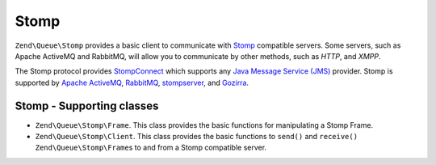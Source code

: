 .. _zendqueue.stomp:

Stomp
=====

``Zend\Queue\Stomp`` provides a basic client to communicate with `Stomp`_ compatible servers. Some servers, such as
Apache ActiveMQ and RabbitMQ, will allow you to communicate by other methods, such as *HTTP*, and *XMPP*.

The Stomp protocol provides `StompConnect`_ which supports any `Java Message Service (JMS)`_ provider. Stomp is
supported by `Apache ActiveMQ`_, `RabbitMQ`_, `stompserver`_, and `Gozirra`_.

.. _zendqueue.adapters-configuration.stomp:

Stomp - Supporting classes
--------------------------

- ``Zend\Queue\Stomp\Frame``. This class provides the basic functions for manipulating a Stomp Frame.

- ``Zend\Queue\Stomp\Client``. This class provides the basic functions to ``send()`` and ``receive()``
  ``Zend\Queue\Stomp\Frame``\ s to and from a Stomp compatible server.



.. _`Stomp`: http://stomp.codehaus.org/
.. _`StompConnect`: http://stomp.codehaus.org/StompConnect
.. _`Java Message Service (JMS)`: http://java.sun.com/products/jms/
.. _`Apache ActiveMQ`: http://activemq.apache.org/
.. _`RabbitMQ`: http://www.rabbitmq.com/
.. _`stompserver`: http://stompserver.rubyforge.org/
.. _`Gozirra`: http://www.germane-software.com/software/Java/Gozirra/
